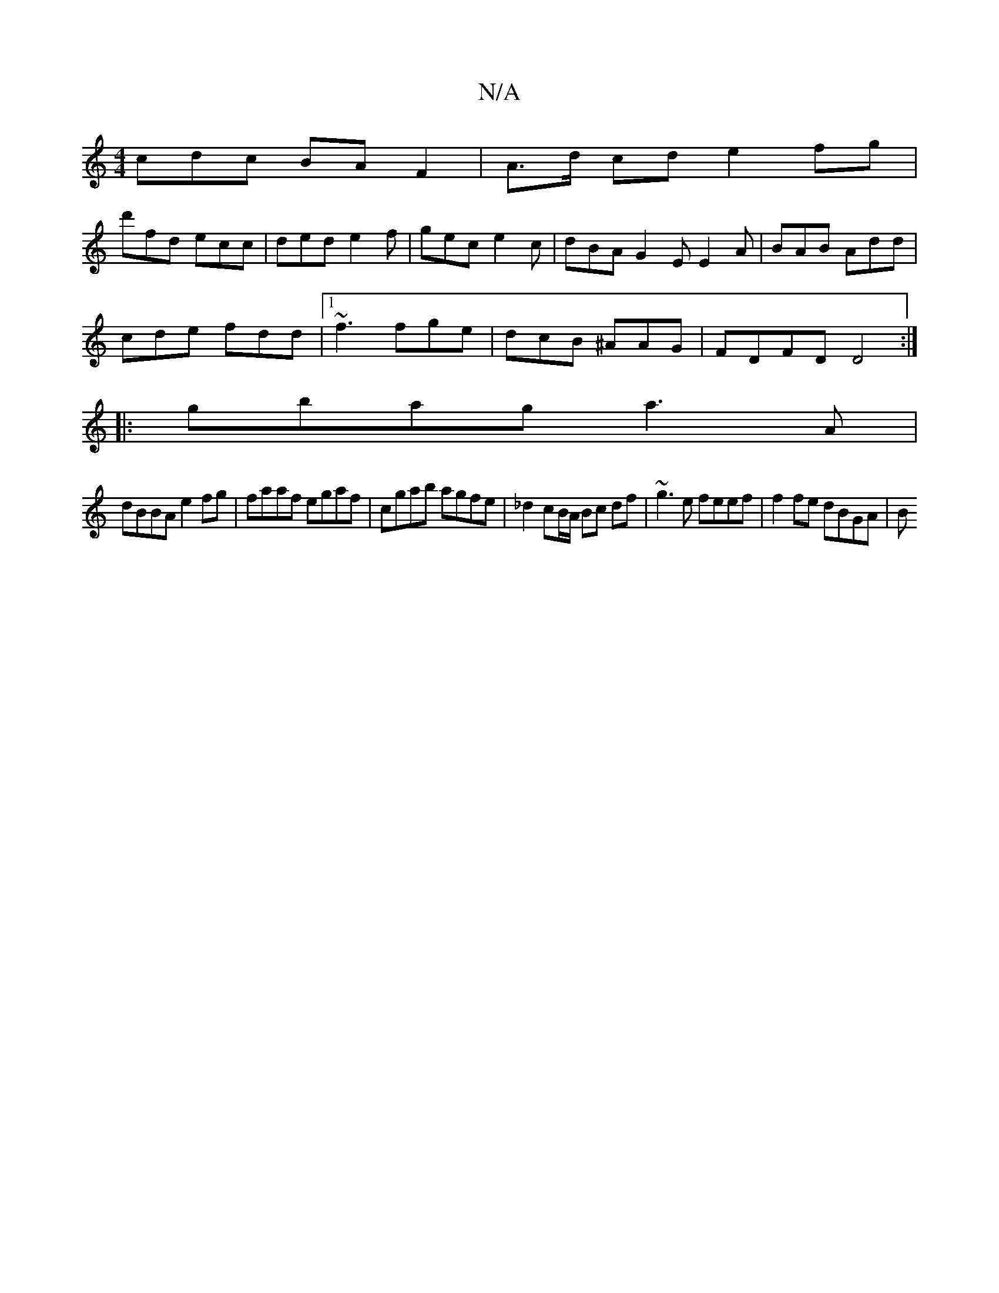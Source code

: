 X:1
T:N/A
M:4/4
R:N/A
K:Cmajor
cdc BAF2|A>d cd e2 fg|
d'fd ecc | ded e2f | gec e2c | dBA G2 E E2 A | BAB Add|
cde fdd|1 ~f3 fge|dcB ^AAG|FDFD D4:|
|:gbag a3A|
dBBA e2fg|faaf egaf|cgab agfe|_d2 cB/A/ Bc df | ~g3e feef | f2 fe dBGA|B